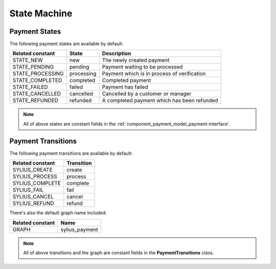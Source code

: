 State Machine
=============

.. _component_payment_payment-states:

Payment States
--------------

The following payment states are available by default:

+------------------+------------+---------------------------------------------------------+
| Related constant | State      | Description                                             |
+==================+============+=========================================================+
| STATE_NEW        | new        | The newly created payment                               |
+------------------+------------+---------------------------------------------------------+
| STATE_PENDING    | pending    | Payment waiting to be processed                         |
+------------------+------------+---------------------------------------------------------+
| STATE_PROCESSING | processing | Payment which is in process of verification             |
+------------------+------------+---------------------------------------------------------+
| STATE_COMPLETED  | completed  | Completed payment                                       |
+------------------+------------+---------------------------------------------------------+
| STATE_FAILED     | failed     | Payment has failed                                      |
+------------------+------------+---------------------------------------------------------+
| STATE_CANCELLED  | cancelled  | Cancelled by a customer or manager                      |
+------------------+------------+---------------------------------------------------------+
| STATE_REFUNDED   | refunded   | A completed payment which has been refunded             |
+------------------+------------+---------------------------------------------------------+

.. note::
   All of above states are constant fields in the :ref:`component_payment_model_payment-interface`.

.. _component_payment_payment-transitions:

Payment Transitions
-------------------

The following payment transitions are available by default:

+------------------+------------+
| Related constant | Transition |
+==================+============+
| SYLIUS_CREATE    | create     |
+------------------+------------+
| SYLIUS_PROCESS   | process    |
+------------------+------------+
| SYLIUS_COMPLETE  | complete   |
+------------------+------------+
| SYLIUS_FAIL      | fail       |
+------------------+------------+
| SYLIUS_CANCEL    | cancel     |
+------------------+------------+
| SYLIUS_REFUND    | refund     |
+------------------+------------+

There's also the default graph name included:

+------------------+----------------+
| Related constant | Name           |
+==================+================+
| GRAPH            | sylius_payment |
+------------------+----------------+

.. note::
   All of above transitions and the graph are constant fields in the **PaymentTransitions** class.
